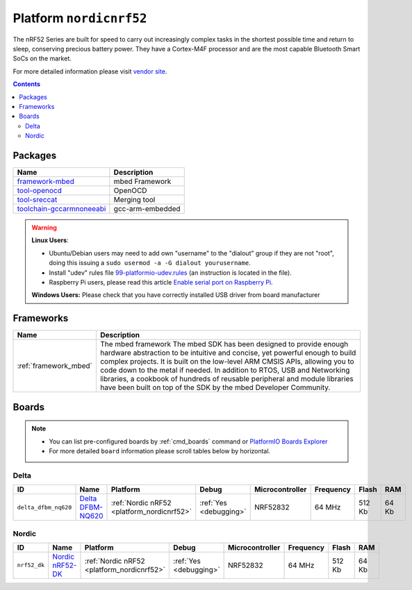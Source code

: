 ..  Copyright 2014-present PlatformIO <contact@platformio.org>
    Licensed under the Apache License, Version 2.0 (the "License");
    you may not use this file except in compliance with the License.
    You may obtain a copy of the License at
       http://www.apache.org/licenses/LICENSE-2.0
    Unless required by applicable law or agreed to in writing, software
    distributed under the License is distributed on an "AS IS" BASIS,
    WITHOUT WARRANTIES OR CONDITIONS OF ANY KIND, either express or implied.
    See the License for the specific language governing permissions and
    limitations under the License.

.. _platform_nordicnrf52:

Platform ``nordicnrf52``
========================
The nRF52 Series are built for speed to carry out increasingly complex tasks in the shortest possible time and return to sleep, conserving precious battery power. They have a Cortex-M4F processor and are the most capable Bluetooth Smart SoCs on the market. 

For more detailed information please visit `vendor site <https://www.nordicsemi.com/Products/nRF52-Series-SoC>`_.

.. contents::

Packages
--------

.. list-table::
    :header-rows:  1

    * - Name
      - Description

    * - `framework-mbed <http://mbed.org>`__
      - mbed Framework

    * - `tool-openocd <http://openocd.org>`__
      - OpenOCD

    * - `tool-sreccat <https://github.com/marcows/SRecord>`__
      - Merging tool

    * - `toolchain-gccarmnoneeabi <https://launchpad.net/gcc-arm-embedded>`__
      - gcc-arm-embedded

.. warning::
    **Linux Users**:

    * Ubuntu/Debian users may need to add own "username" to the "dialout"
      group if they are not "root", doing this issuing a
      ``sudo usermod -a -G dialout yourusername``.
    * Install "udev" rules file `99-platformio-udev.rules <https://github.com/platformio/platformio-core/blob/develop/scripts/99-platformio-udev.rules>`_
      (an instruction is located in the file).
    * Raspberry Pi users, please read this article
      `Enable serial port on Raspberry Pi <https://hallard.me/enable-serial-port-on-raspberry-pi/>`__.


    **Windows Users:** Please check that you have correctly installed USB
    driver from board manufacturer



Frameworks
----------
.. list-table::
    :header-rows:  1

    * - Name
      - Description

    * - :ref:`framework_mbed`
      - The mbed framework The mbed SDK has been designed to provide enough hardware abstraction to be intuitive and concise, yet powerful enough to build complex projects. It is built on the low-level ARM CMSIS APIs, allowing you to code down to the metal if needed. In addition to RTOS, USB and Networking libraries, a cookbook of hundreds of reusable peripheral and module libraries have been built on top of the SDK by the mbed Developer Community.

Boards
------

.. note::
    * You can list pre-configured boards by :ref:`cmd_boards` command or
      `PlatformIO Boards Explorer <http://platformio.org/boards>`_
    * For more detailed ``board`` information please scroll tables below by
      horizontal.

Delta
~~~~~

.. list-table::
    :header-rows:  1

    * - ID
      - Name
      - Platform
      - Debug
      - Microcontroller
      - Frequency
      - Flash
      - RAM

    * - ``delta_dfbm_nq620``
      - `Delta DFBM-NQ620 <https://developer.mbed.org/platforms/Delta-DFBM-NQ620/>`_
      - :ref:`Nordic nRF52 <platform_nordicnrf52>`
      - :ref:`Yes <debugging>`
      - NRF52832
      - 64 MHz
      - 512 Kb
      - 64 Kb

Nordic
~~~~~~

.. list-table::
    :header-rows:  1

    * - ID
      - Name
      - Platform
      - Debug
      - Microcontroller
      - Frequency
      - Flash
      - RAM

    * - ``nrf52_dk``
      - `Nordic nRF52-DK <https://developer.mbed.org/platforms/Nordic-nRF52-DK/>`_
      - :ref:`Nordic nRF52 <platform_nordicnrf52>`
      - :ref:`Yes <debugging>`
      - NRF52832
      - 64 MHz
      - 512 Kb
      - 64 Kb
